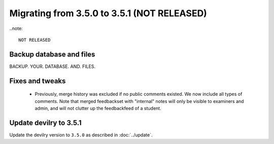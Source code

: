 ============================================
Migrating from 3.5.0 to 3.5.1 (NOT RELEASED)
============================================

..note::

    NOT RELEASED


Backup database and files
#########################
BACKUP. YOUR. DATABASE. AND. FILES.

Fixes and tweaks
################
 - Previously, merge history was excluded if no public comments existed. We now include all types of comments. Note that merged
   feedbackset with "internal" notes will only be visible to examiners and admin, and will not clutter up the feedbackfeed of a student.

Update devilry to 3.5.1
#######################

Update the devilry version to ``3.5.0`` as described in :doc:`../update`.
